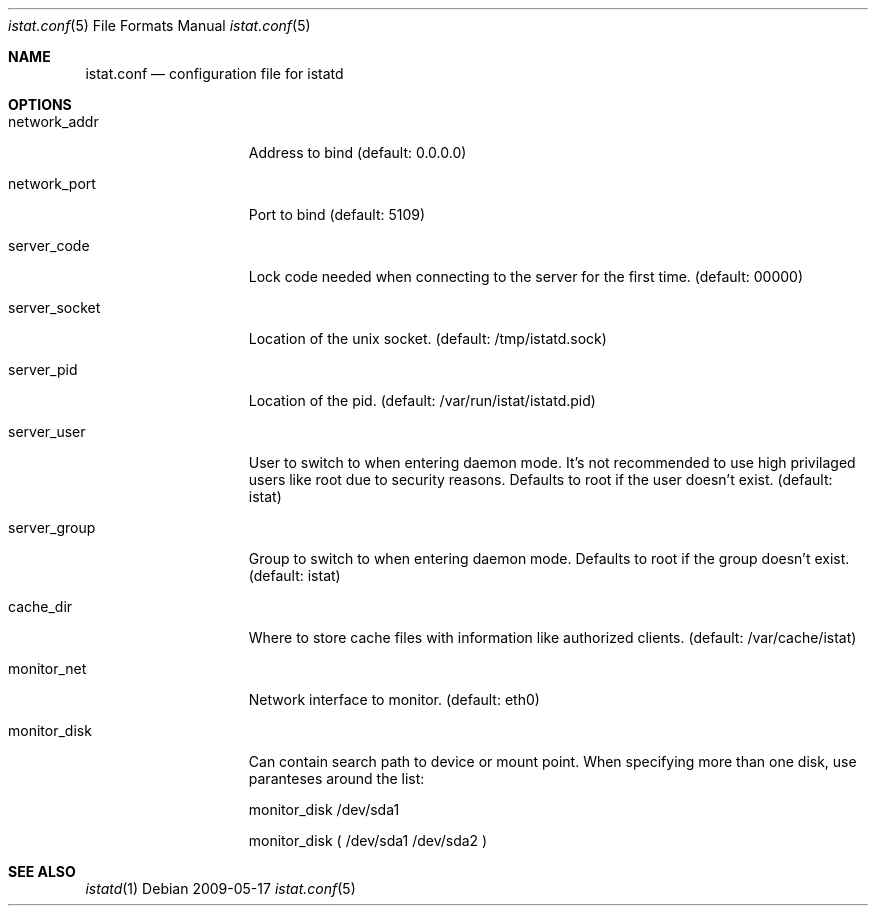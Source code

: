 .Dd 2009-05-17
.Dt istat.conf 5
.Os
.Sh NAME
.Nm istat.conf
.Nd configuration file for istatd

.Sh OPTIONS
.Bl -tag -width -indent-three
.It network_addr
Address to bind (default: 0.0.0.0)
.It network_port
Port to bind (default: 5109)
.It server_code
Lock code needed when connecting to the server for the first time. (default: 00000)
.It server_socket
Location of the unix socket. (default: /tmp/istatd.sock)
.It server_pid
Location of the pid. (default: /var/run/istat/istatd.pid)
.It server_user
User to switch to when entering daemon mode. It's not recommended to use high privilaged users like root due to security reasons. Defaults to root if the user doesn't exist. (default: istat)
.It server_group
Group to switch to when entering daemon mode. Defaults to root if the group doesn't exist. (default: istat)
.It cache_dir
Where to store cache files with information like authorized clients. (default: /var/cache/istat)
.It monitor_net
Network interface to monitor. (default: eth0)
.It monitor_disk
Can contain search path to device or mount point. When specifying more than one disk, use paranteses around the list:

monitor_disk        /dev/sda1

monitor_disk        ( /dev/sda1 /dev/sda2 )
.El
.Sh SEE ALSO
.Xr istatd 1
